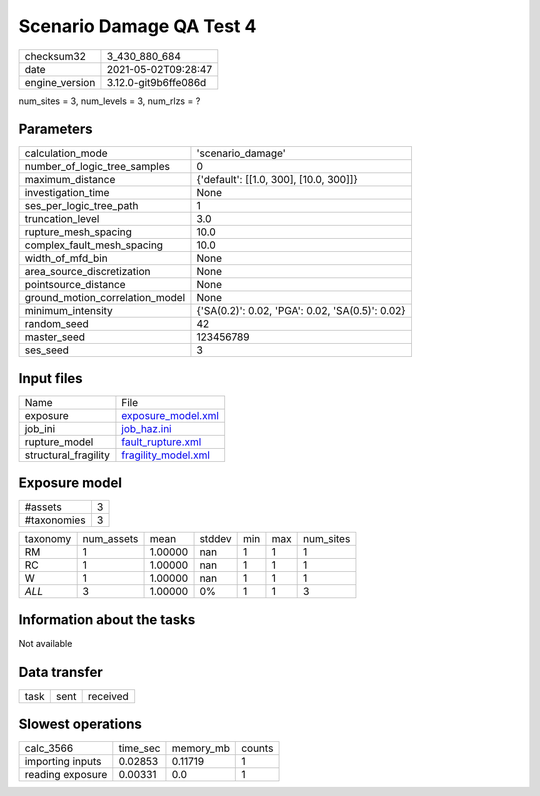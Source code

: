 Scenario Damage QA Test 4
=========================

+---------------+---------------------+
| checksum32    |3_430_880_684        |
+---------------+---------------------+
| date          |2021-05-02T09:28:47  |
+---------------+---------------------+
| engine_version|3.12.0-git9b6ffe086d |
+---------------+---------------------+

num_sites = 3, num_levels = 3, num_rlzs = ?

Parameters
----------
+--------------------------------+------------------------------------------------+
| calculation_mode               |'scenario_damage'                               |
+--------------------------------+------------------------------------------------+
| number_of_logic_tree_samples   |0                                               |
+--------------------------------+------------------------------------------------+
| maximum_distance               |{'default': [[1.0, 300], [10.0, 300]]}          |
+--------------------------------+------------------------------------------------+
| investigation_time             |None                                            |
+--------------------------------+------------------------------------------------+
| ses_per_logic_tree_path        |1                                               |
+--------------------------------+------------------------------------------------+
| truncation_level               |3.0                                             |
+--------------------------------+------------------------------------------------+
| rupture_mesh_spacing           |10.0                                            |
+--------------------------------+------------------------------------------------+
| complex_fault_mesh_spacing     |10.0                                            |
+--------------------------------+------------------------------------------------+
| width_of_mfd_bin               |None                                            |
+--------------------------------+------------------------------------------------+
| area_source_discretization     |None                                            |
+--------------------------------+------------------------------------------------+
| pointsource_distance           |None                                            |
+--------------------------------+------------------------------------------------+
| ground_motion_correlation_model|None                                            |
+--------------------------------+------------------------------------------------+
| minimum_intensity              |{'SA(0.2)': 0.02, 'PGA': 0.02, 'SA(0.5)': 0.02} |
+--------------------------------+------------------------------------------------+
| random_seed                    |42                                              |
+--------------------------------+------------------------------------------------+
| master_seed                    |123456789                                       |
+--------------------------------+------------------------------------------------+
| ses_seed                       |3                                               |
+--------------------------------+------------------------------------------------+

Input files
-----------
+---------------------+---------------------------------------------+
| Name                |File                                         |
+---------------------+---------------------------------------------+
| exposure            |`exposure_model.xml <exposure_model.xml>`_   |
+---------------------+---------------------------------------------+
| job_ini             |`job_haz.ini <job_haz.ini>`_                 |
+---------------------+---------------------------------------------+
| rupture_model       |`fault_rupture.xml <fault_rupture.xml>`_     |
+---------------------+---------------------------------------------+
| structural_fragility|`fragility_model.xml <fragility_model.xml>`_ |
+---------------------+---------------------------------------------+

Exposure model
--------------
+------------+--+
| #assets    |3 |
+------------+--+
| #taxonomies|3 |
+------------+--+

+---------+----------+-------+------+---+---+----------+
| taxonomy|num_assets|mean   |stddev|min|max|num_sites |
+---------+----------+-------+------+---+---+----------+
| RM      |1         |1.00000|nan   |1  |1  |1         |
+---------+----------+-------+------+---+---+----------+
| RC      |1         |1.00000|nan   |1  |1  |1         |
+---------+----------+-------+------+---+---+----------+
| W       |1         |1.00000|nan   |1  |1  |1         |
+---------+----------+-------+------+---+---+----------+
| *ALL*   |3         |1.00000|0%    |1  |1  |3         |
+---------+----------+-------+------+---+---+----------+

Information about the tasks
---------------------------
Not available

Data transfer
-------------
+-----+----+---------+
| task|sent|received |
+-----+----+---------+

Slowest operations
------------------
+-----------------+--------+---------+-------+
| calc_3566       |time_sec|memory_mb|counts |
+-----------------+--------+---------+-------+
| importing inputs|0.02853 |0.11719  |1      |
+-----------------+--------+---------+-------+
| reading exposure|0.00331 |0.0      |1      |
+-----------------+--------+---------+-------+